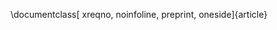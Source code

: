 #+OPTIONS: toc:nil date:nil author:nil tasks:nil
#+LANGUAGE: sp

#+LATEX_CLASS: article
#+LATEX_CLASS_OPTIONS: [reqno, noinfoline, preprint, oneside]

\documentclass[ xreqno, noinfoline, preprint, oneside]{article}
#+LATEX_HEADER: \usepackage[hmarginratio=1:1,top=16mm,columnsep=20pt]{geometry}
#+LATEX_HEADER: \geometry{left=30mm,right=30mm}
#+LATEX_HEADER: \usepackage[utf8]{inputenc}
#+LATEX_HEADER: \usepackage{amsthm, amssymb, amsmath}
#+LATEX_HEADER: \usepackage{graphicx}
#+LATEX_HEADER: \usepackage{grffile}
#+LATEX_HEADER: \usepackage{longtable}
#+LATEX_HEADER: \usepackage{wrapfig}
#+LATEX_HEADER: \usepackage{rotating}
#+LATEX_HEADER: \usepackage[normalem]{ulem}
#+LATEX_HEADER: \usepackage{amsmath}
#+LATEX_HEADER: \usepackage{textcomp}
#+LATEX_HEADER: \usepackage{amssymb}
#+LATEX_HEADER: \usepackage{capt-of}
#+LATEX_HEADER: \definecolor{myGreen}{HTML}{006953}
#+LATEX_HEADER: \usepackage[pagebackref=true,colorlinks=true,pdfborder={0 0 0}]{hyperref}
#+LATEX_HEADER: \usepackage{fancyhdr} \fancyhead{}
#+LATEX_HEADER: \fancyhead[L]{\includegraphics[height=3cm]{~/.dotfiles/assets/mcd-header.png} \vspace{-.7cm}}
#+LATEX_HEADER: \fancyhead[R]{{\parbox[b][10mm][t]{0.5\textwidth}{\raggedleft{Departamento
#+LATEX_HEADER:    Académico de Estadística.\ Campus Río Hondo.\ Ciudad de
#+LATEX_HEADER:    México.}}}\vspace{.3cm}}
#+LATEX_HEADER: \renewcommand{\headrulewidth}{.5pt}
#+LATEX_HEADER: \pagestyle{fancy}
